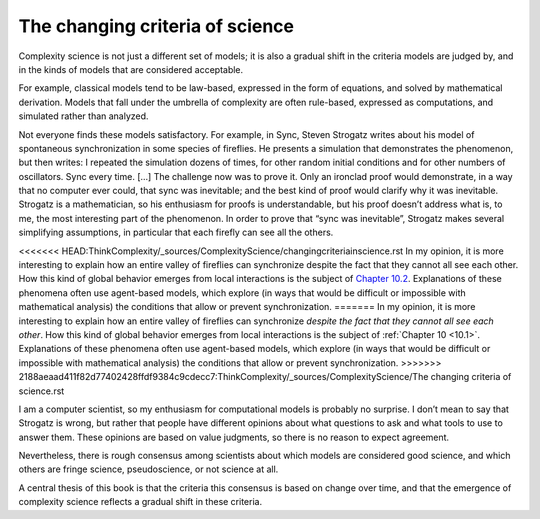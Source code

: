 The changing criteria of science
--------------------------------

Complexity science is not just a different set of models; it is also a gradual shift in the criteria models are judged by, and in the kinds of models that are considered acceptable.

For example, classical models tend to be law-based, expressed in the form of equations, and solved by mathematical derivation. Models that fall under the umbrella of complexity are often rule-based, expressed as computations, and simulated rather than analyzed.

Not everyone finds these models satisfactory. For example, in Sync, Steven Strogatz writes about his model of spontaneous synchronization in some species of fireflies. He presents a simulation that demonstrates the phenomenon, but then writes:
I repeated the simulation dozens of times, for other random initial conditions and for other numbers of oscillators. Sync every time. [...] The challenge now was to prove it. Only an ironclad proof would demonstrate, in a way that no computer ever could, that sync was inevitable; and the best kind of proof would clarify why it was inevitable.
Strogatz is a mathematician, so his enthusiasm for proofs is understandable, but his proof doesn’t address what is, to me, the most interesting part of the phenomenon. In order to prove that “sync was inevitable”, Strogatz makes several simplifying assumptions, in particular that each firefly can see all the others.

<<<<<<< HEAD:ThinkComplexity/_sources/ComplexityScience/changingcriteriainscience.rst
In my opinion, it is more interesting to explain how an entire valley of fireflies can synchronize despite the fact that they cannot all see each other. How this kind of global behavior emerges from local interactions is the subject of `Chapter 10.2`_. Explanations of these phenomena often use agent-based models, which explore (in ways that would be difficult or impossible with mathematical analysis) the conditions that allow or prevent synchronization.
=======
In my opinion, it is more interesting to explain how an entire valley of fireflies can synchronize *despite the fact that they cannot all see each other*. How this kind of global behavior emerges from local interactions is the subject of :ref:`Chapter 10 <10.1>`. Explanations of these phenomena often use agent-based models, which explore (in ways that would be difficult or impossible with mathematical analysis) the conditions that allow or prevent synchronization.
>>>>>>> 2188aeaad411f82d77402428ffdf9384c9cdecc7:ThinkComplexity/_sources/ComplexityScience/The changing criteria of science.rst

I am a computer scientist, so my enthusiasm for computational models is probably no surprise. I don’t mean to say that Strogatz is wrong, but rather that people have different opinions about what questions to ask and what tools to use to answer them. These opinions are based on value judgments, so there is no reason to expect agreement.

Nevertheless, there is rough consensus among scientists about which models are considered good science, and which others are fringe science, pseudoscience, or not science at all.

A central thesis of this book is that the criteria this consensus is based on change over time, and that the emergence of complexity science reflects a gradual shift in these criteria.

.. _Chapter 10.2: http://localhost:8000/Agent-based%20models/Schelling%E2%80%99s%20Model.html